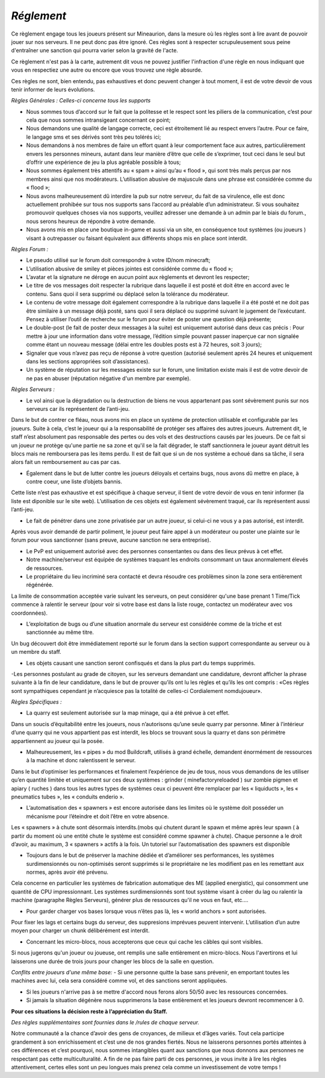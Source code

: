 *Réglement*
=========================

Ce règlement engage tous les joueurs présent sur Mineaurion, dans la mesure où les règles sont à lire avant de pouvoir jouer sur nos serveurs.
Il ne peut donc pas être ignoré. Ces règles sont à respecter scrupuleusement sous peine d'entraîner une sanction qui pourra varier selon la gravité de l'acte.

Ce règlement n'est pas à la carte, autrement dit vous ne pouvez justifier l'infraction d'une règle en nous indiquant que vous en respectiez une autre
ou encore que vous trouvez une règle absurde.

Ces règles ne sont, bien entendu, pas exhaustives et donc peuvent changer à tout moment, il est de votre devoir de vous tenir informer de leurs évolutions.

*Règles Générales : Celles-ci concerne tous les supports*

- Nous sommes tous d’accord sur le fait que la politesse et le respect sont les piliers de la communication, c’est pour cela que nous sommes intransigeant concernant ce point;

- Nous demandons une qualité de langage correcte, ceci est étroitement lié au respect envers l’autre. Pour ce faire, le langage sms et ses dérivés sont très peu tolérés ici;

- Nous demandons à nos membres de faire un effort quant à leur comportement face aux autres, particulièrement envers les personnes mineurs, autant dans leur manière d’être que celle de s’exprimer, tout ceci dans le seul but d’offrir une expérience de jeu la plus agréable possible à tous;

- Nous sommes également très attentifs au « spam » ainsi qu’au « flood », qui sont très mals perçus par nos membres ainsi que nos modérateurs. L’utilisation abusive de majuscule dans une phrase est considérée comme du « flood »;

- Nous avons malheureusement dû interdire la pub sur notre serveur, du fait de sa virulence, elle est donc actuellement prohibée sur tous nos supports sans l’accord au préalable d’un administrateur. Si vous souhaitez promouvoir quelques choses via nos supports, veuillez adresser une demande à un admin par le biais du forum., nous serons heureux de répondre à votre demande.

- Nous avons mis en place une boutique in-game et aussi via un site, en conséquence tout systèmes (ou joueurs ) visant à outrepasser ou faisant équivalent aux différents shops mis en place sont interdit.

*Règles Forum :*

- Le pseudo utilisé sur le forum doit correspondre à votre ID/nom minecraft;

- L’utilisation abusive de smiley et pièces jointes est considérée comme du « flood »;

- L’avatar et la signature ne déroge en aucun point aux règlements et devront les respecter;

- Le titre de vos messages doit respecter la rubrique dans laquelle il est posté et doit être en accord avec le contenu. Sans quoi il sera supprimé ou déplacé selon la tolérance du modérateur.

- Le contenu de votre message doit également correspondre à la rubrique dans laquelle il a été posté et ne doit pas être similaire à un message déjà posté, sans quoi il sera déplacé ou supprimé suivant le jugement de l’exécutant. Pensez à utiliser l’outil de recherche sur le forum pour éviter de poster une question déjà présente;

- Le double-post (le fait de poster deux messages à la suite) est uniquement autorisé dans deux cas précis : Pour mettre à jour une information dans votre message, l’édition simple pouvant passer inaperçue car non signalée comme étant un nouveau message (délai entre les doubles posts est à 72 heures, soit 3 jours);

- Signaler que vous n’avez pas reçu de réponse à votre question (autorisé seulement après 24 heures et uniquement dans les sections appropriées soit d’assistances).

- Un système de réputation sur les messages existe sur le forum, une limitation existe mais il est de votre devoir de ne pas en abuser (réputation négative d'un membre par exemple).

*Règles Serveurs :*

- Le vol ainsi que la dégradation ou la destruction de biens ne vous appartenant pas sont sévèrement punis sur nos serveurs car ils représentent de l’anti-jeu.
Dans le but de contrer ce fléau, nous avons mis en place un système de protection utilisable et configurable par les joueurs.
Suite à cela, c’est le joueur qui a la responsabilité de protéger ses affaires des autres joueurs.
Autrement dit, le staff n’est absolument pas responsable des pertes ou des vols et des destructions causés par les joueurs.
De ce fait si un joueur ne protège qu'une partie ne sa zone et qu'il se la fait dégrader, le staff sanctionnera le joueur ayant détruit les blocs mais ne remboursera pas les items perdu.
Il est de fait que si un de nos système a echoué dans sa tâche, il sera alors fait un remboursement au cas par cas.

- Également dans le but de lutter contre les joueurs déloyals et certains bugs, nous avons dû mettre en place, à contre coeur, une liste d’objets bannis.
Cette liste n’est pas exhaustive et est spécifique à chaque serveur, il tient de votre devoir de vous en tenir informer (la liste est diponible sur le site web).
L’utilisation de ces objets est également sévèrement traqué, car ils représentent aussi l’anti-jeu.

- Le fait de pénétrer dans une zone privatisée par un autre joueur, si celui-ci ne vous y a pas autorisé, est interdit.
Après vous avoir demandé de partir poliment, le joueur peut faire appel à un modérateur ou poster une plainte sur le forum pour vous sanctionner (sans preuve, aucune sanction ne sera entreprise).

- Le PvP est uniquement autorisé avec des personnes consentantes ou dans des lieux prévus à cet effet.

- Notre machine/serveur est équipée de systèmes traquant les endroits consommant un taux anormalement élevés de ressources.
- Le propriétaire du lieu incriminé sera contacté et devra résoudre ces problèmes sinon la zone sera entièrement régénérée.
La limite de consommation acceptée varie suivant les serveurs, on peut considérer qu'une base prenant 1 Time/Tick commence à ralentir le serveur (pour voir si votre base est dans la liste rouge, contactez un modérateur avec vos coordonnées).

- L’exploitation de bugs ou d’une situation anormale du serveur est considérée comme de la triche et est sanctionnée au même titre.
Un bug découvert doit être immédiatement reporté sur le forum dans la section support correspondante au serveur ou à un membre du staff.

- Les objets causant une sanction seront confisqués et dans la plus part du temps supprimés.

-Les personnes postulant au grade de citoyen, sur les serveurs demandant une candidature, devront afficher la phrase suivante à la fin de leur candidature, dans le but de prouver qu’ils ont lu les règles et qu’ils les ont compris : «Ces règles sont sympathiques cependant je n’acquiesce pas la totalité de celles-ci Cordialement nomdujoueur».

*Règles Spécifiques :*

- La quarry est seulement autorisée sur la map minage, qui a été prévue à cet effet.
Dans un soucis d’équitabilité entre les joueurs, nous n’autorisons qu’une seule quarry par personne.
Miner à l’intérieur d’une quarry qui ne vous appartient pas est interdit, les blocs se trouvant sous la quarry et dans son périmètre appartiennent au joueur qui la posée.

- Malheureusement, les « pipes » du mod Buildcraft, utilisés à grand échelle, demandent énormément de ressources à la machine et donc ralentissent le serveur.
Dans le but d’optimiser les performances et finalement l’expérience de jeu de tous, nous vous demandons de les utiliser qu’en quantité limitée et uniquement sur ces deux systèmes : grinder ( minefactoryreloaded ) sur zombie pigmen et apiary ( ruches ) dans tous les autres types de systèmes ceux ci peuvent être remplacer par les « liquiducts », les « pneumatics tubes », les « conduits enderio ».

- L’automatisation des « spawners » est encore autorisée dans les limites où le système doit posséder un mécanisme pour l’éteindre et doit l’être en votre absence.
Les « spawners » à chute sont désormais interdits.(mobs qui chutent durant le spawn et même après leur spawn ( à partir du moment où une entité chute le système est considéré comme spawner à chute).
Chaque personne a le droit d’avoir, au maximum, 3 « spawners » actifs à la fois. Un tutoriel sur l’automatisation des spawners est disponible

- Toujours dans le but de préserver la machine dédiée et d’améliorer ses performances, les systèmes surdimensionnés ou non-optimisés seront supprimés si le propriétaire ne les modifient pas en les remettant aux normes, après avoir été prévenu.
Cela concerne en particulier les systèmes de fabrication automatique des ME (applied energistic), qui consomment une quantité de CPU impressionnant.
Les systèmes surdimensionnés sont tout système visant à créer du lag ou ralentir la machine (paragraphe Règles Serveurs), générer plus de ressources qu'il ne vous en faut, etc....

- Pour garder charger vos bases lorsque vous n’êtes pas là, les « world anchors » sont autorisées.
Pour fixer les lags et certains bugs du serveur, des suppresions imprévues peuvent intervenir.
L’utilisation d’un autre moyen pour charger un chunk délibérément est interdit.

- Concernant les micro-blocs, nous accepterons que ceux qui cache les câbles qui sont visibles.
Si nous jugerons qu'un joueur ou joueuse, ont remplis une salle entièrement en micro-blocs.
Nous l'avertirons et lui laisserons une durée de trois jours pour changer les blocs de la salle en question.

*Conflits entre joueurs d'une même base:*
- Si une personne quitte la base sans prévenir, en emportant toutes les machines avec lui, cela sera considéré comme vol, et des sanctions seront appliquées.

- Si les joueurs n'arrive pas à se mettre d'accord nous ferons alors 50/50 avec les ressources concernées.

- Si jamais la situation dégénère nous supprimerons la base entièrement et les joueurs devront recommencer à 0.

**Pour ces situations la décision reste à l’appréciation du Staff.**

*Des règles supplémentaires sont fournies dans le /rules de chaque serveur.*

Notre communauté a la chance d’avoir des gens de croyances, de milieux et d’âges variés.
Tout cela participe grandement à son enrichissement et c’est une de nos grandes fiertés.
Nous ne laisserons personnes portés atteintes à ces différences et c’est pourquoi, nous sommes intangibles quant aux sanctions que nous donnons aux personnes ne respectant pas cette multiculturalité.
A fin de ne pas faire parti de ces personnes, je vous invite à lire les règles attentivement, certes elles sont un peu longues mais prenez cela comme un investissement de votre temps !
